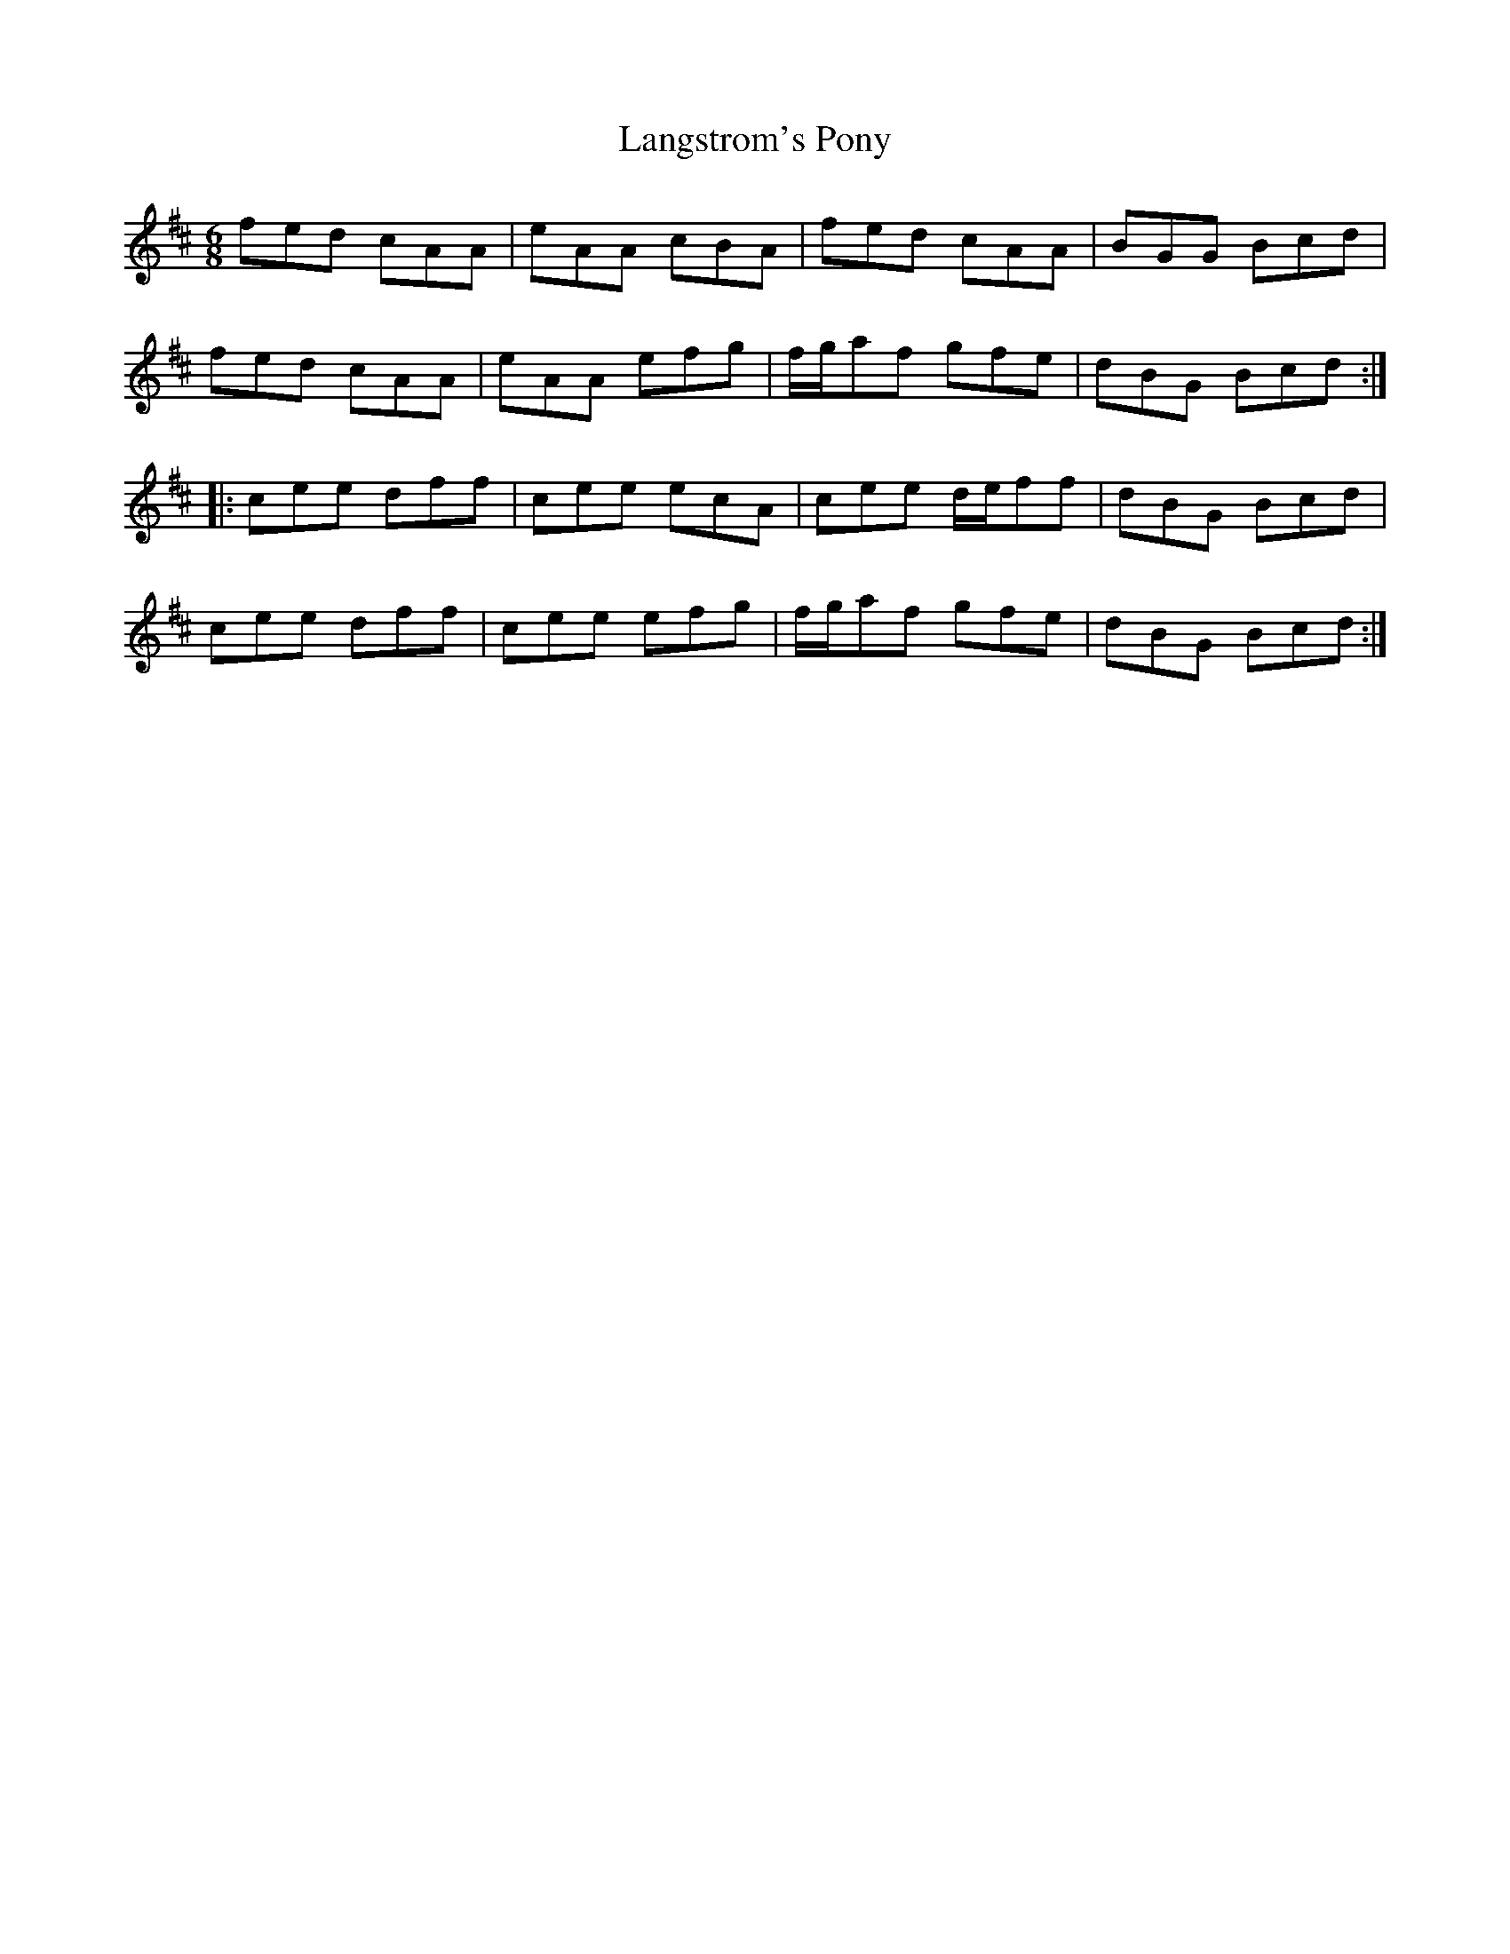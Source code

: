 X: 22777
T: Langstrom's Pony
R: jig
M: 6/8
K: Amixolydian
fed cAA|eAA cBA|fed cAA|BGG Bcd|
fed cAA|eAA efg|f/g/af gfe|dBG Bcd:|
|:cee dff|cee ecA|cee d/e/ff|dBG Bcd|
cee dff|cee efg|f/g/af gfe|dBG Bcd:|

